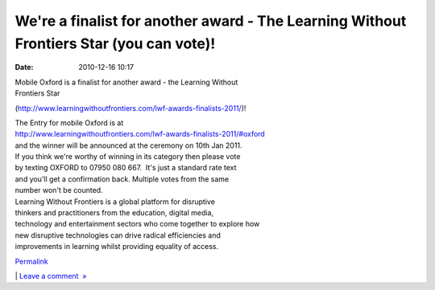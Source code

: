 We're a finalist for another award - The Learning Without Frontiers Star (you can vote)!
########################################################################################
:date: 2010-12-16 10:17

.. raw:: html

   <div class="p_embed p_image_embed">

.. raw:: html

   </p>

|Lwf-awards-250|

.. raw:: html

   <p>

.. raw:: html

   </div>

.. raw:: html

   </p>

.. raw:: html

   </p>

| Mobile Oxford is a finalist for another award - the Learning Without
| Frontiers Star
(http://www.learningwithoutfrontiers.com/lwf-awards-finalists-2011/)!

| The Entry for mobile Oxford is at
| http://www.learningwithoutfrontiers.com/lwf-awards-finalists-2011/#oxford
| and the winner will be announced at the ceremony on 10th Jan 2011.

| If you think we're worthy of winning in its category then please vote
| by texting OXFORD to 07950 080 667.  It's just a standard rate text
| and you'll get a confirmation back. Multiple votes from the same
| number won't be counted.

| Learning Without Frontiers is a global platform for disruptive
| thinkers and practitioners from the education, digital media,
| technology and entertainment sectors who come together to explore how
| new disruptive technologies can drive radical efficiencies and
| improvements in learning whilst providing equality of access.

.. raw:: html

   </p>

.. raw:: html

   </p>

.. raw:: html

   </p>

`Permalink`_

\| `Leave a comment  »`_

.. raw:: html

   </p>

.. _Permalink: http://mobileoxford.posterous.com/finalist-for-another-award-please-vote-for-us
.. _Leave a comment  »: http://mobileoxford.posterous.com/finalist-for-another-award-please-vote-for-us#comment

.. |Lwf-awards-250| image:: http://getfile5.posterous.com/getfile/files.posterous.com/mobileoxford/79G9AQ8T6mb5wO8civNWfqPDFF93AU2z2EhxWU47LUK4lZPuXYpghKIc9yVC/lwf-awards-250.jpeg
